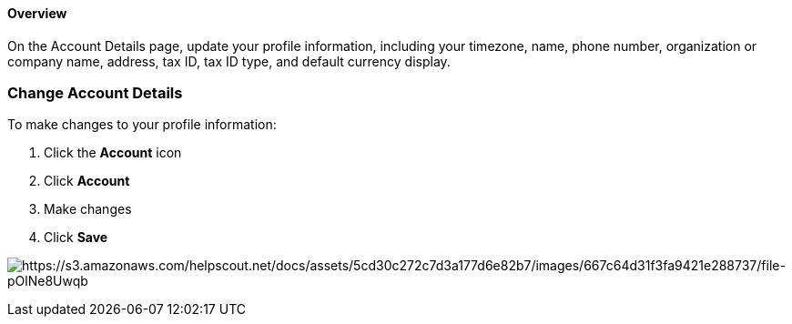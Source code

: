 ==== Overview

On the Account Details page, update your profile information, including
your timezone, name, phone number, organization or company name,
address, tax ID, tax ID type, and default currency display.

=== Change Account Details

To make changes to your profile information:

. Click the *Account* icon 
. Click *Account*
. Make changes 
. Click *Save*

image:https://s3.amazonaws.com/helpscout.net/docs/assets/5cd30c272c7d3a177d6e82b7/images/667c64d31f3fa9421e288737/file-pOlNe8Uwqb.png[https://s3.amazonaws.com/helpscout.net/docs/assets/5cd30c272c7d3a177d6e82b7/images/667c64d31f3fa9421e288737/file-pOlNe8Uwqb]
